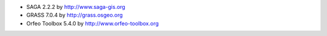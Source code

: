 * SAGA 2.2.2 by http://www.saga-gis.org
* GRASS 7.0.4 by http://grass.osgeo.org
* Orfeo Toolbox 5.4.0 by http://www.orfeo-toolbox.org
